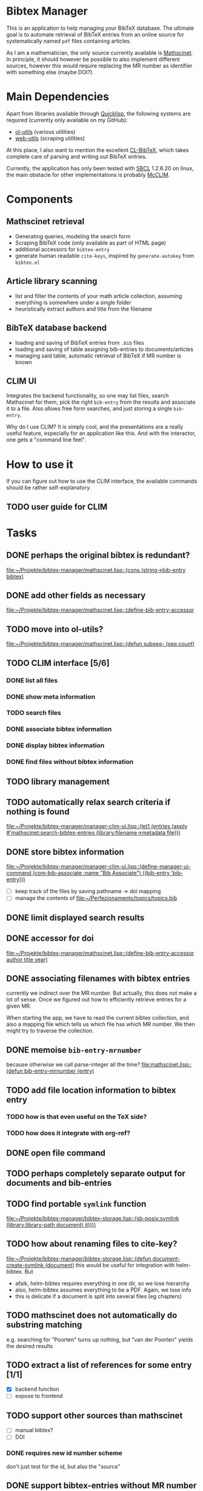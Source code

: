 * Bibtex Manager
This is an application to help managing your BibTeX database. The ultimate goal is to automate retrieval of BibTeX entries from an online source for systematically named =pdf= files containing articles.

As I am a mathematician, the only source currently available is [[http://www.ams.org/mathscinet/][Mathscinet]]. In principle, it should however be possible to also implement different sources, however this would require replacing the MR number as identifier with something else (maybe DOI?).
* Main Dependencies
Apart from libraries available through [[http://www.quicklisp.org/][Quicklisp]], the following systems are required (currently only available on my GitHub):
+ [[https://github.com/OlafMerkert/ol-utils][ol-utils]] (various utilities)
+ [[https://github.com/OlafMerkert/web-utils][web-utils]] (scraping utilities)
At this place, I also want to mention the excellent [[http://www.nongnu.org/cl-bibtex/][CL-BibTeX]], which takes complete care of parsing and writing out BibTeX entries.

Currently, the application has only been tested with [[http://www.sbcl.org/][SBCL]] 1.2.6.20 on linux, the main obstacle for other implementations is probably [[https://common-lisp.net/project/mcclim/][McCLIM]].
* Components
** Mathscinet retrieval
+ Generating queries, modeling the search form
+ Scraping BibTeX code (only available as part of HTML page)
+ additional accessors for =bibtex-entry=
+ generate human readable =cite-keys=, inspired by =generate-autokey= from =bibtex.el=
** Article library scanning
+ list and filter the contents of your math article collection, assuming everything is somewhere under a single folder
+ heuristically extract authors and title from the filename
** BibTeX database backend
+ loading and saving of BibTeX entries from =.bib= files
+ loading and saving of table assigning bib-entries to documents/articles
+ managing said table, automatic retrieval of BibTeX if MR number is known
** CLIM UI
Integrates the backend functionality, so one may list files, search Mathscinet for them, pick the right =bib-entry= from the results and associate it to a file. Also allows free form searches, and just storing a single =bib-entry=.

Why do I use CLIM? It is simply cool, and the presentations are a really useful feature, especially for an application like this. And with the interactor, one gets a "command line feel".
* How to use it
If you can figure out how to use the CLIM interface, the available commands should be rather self-explanatory.
** TODO user guide for CLIM
* Tasks
** DONE perhaps the original bibtex is redundant?
   [[file:mathscinet.lisp::(cons%20(string->bib-entry%20bibtex)][file:~/Projekte/bibtex-manager/mathscinet.lisp::(cons (string->bib-entry bibtex)]]
** DONE add other fields as necessary
   [[file:mathscinet.lisp::(define-bib-entry-accessor%20author%20title%20year][file:~/Projekte/bibtex-manager/mathscinet.lisp::(define-bib-entry-accessor]]
** TODO move into ol-utils?
   [[file:mathscinet.lisp::(defun%20subseq-%20(seq%20count)][file:~/Projekte/bibtex-manager/mathscinet.lisp::(defun subseq- (seq count)]]
** TODO CLIM interface [5/6]
*** DONE list all files
*** DONE show meta information
*** TODO search files
*** DONE associate bibtex information
*** DONE display bibtex information
*** DONE find files without bibtex information
** TODO library management
** TODO automatically relax search criteria if nothing is found
   [[file:~/Projekte/bibtex-manager/manager-clim-ui.lisp::(let1%20(entries%20(apply%20#'mathscinet:search-bibtex-entries%20(library:filename->metadata%20file)))][file:~/Projekte/bibtex-manager/manager-clim-ui.lisp::(let1 (entries (apply #'mathscinet:search-bibtex-entries (library:filename->metadata file)))]]
** DONE store bibtex information
   [[file:~/Projekte/bibtex-manager/manager-clim-ui.lisp::(define-manager-ui-command%20(com-bib-associate%20:name%20"Bib%20Associate")%20((bib-entry%20'bib-entry)))][file:~/Projekte/bibtex-manager/manager-clim-ui.lisp::(define-manager-ui-command (com-bib-associate :name "Bib Associate") ((bib-entry 'bib-entry)))]]
+ [ ] keep track of the files by saving pathname -> doi mapping
+ [ ] manage the contents of file:~/Perfezionamento/topics/topics.bib
** DONE limit displayed search results
** DONE accessor for doi
   [[file:~/Projekte/bibtex-manager/mathscinet.lisp::(define-bib-entry-accessor%20author%20title%20year)][file:~/Projekte/bibtex-manager/mathscinet.lisp::(define-bib-entry-accessor author title year)]]
** DONE associating filenames with bibtex entries
currently we indirect over the MR number. But actually, this does not make a lot of sense. Once we figured out how to efficiently retrieve entries for a given MR.

When starting the app, we have to read the current bibtex collection, and also a mapping file which tells us which file has which MR number. We then might try to traverse the collection.

** DONE memoise =bib-entry-mrnumber=
because otherwise we call parse-integer all the time?
[[file:mathscinet.lisp::(defun%20bib-entry-mrnumber%20(entry)][file:mathscinet.lisp::(defun bib-entry-mrnumber (entry)]]
** TODO add file location information to bibtex entry
*** TODO how is that even useful on the TeX side?
*** TODO how does it integrate with org-ref?
** DONE open file command
** TODO perhaps completely separate output for documents and bib-entries
** TODO find portable =symlink= function
   [[file:~/Projekte/bibtex-manager/bibtex-storage.lisp::(sb-posix:symlink%20(library:library-path%20document)%20it))))][file:~/Projekte/bibtex-manager/bibtex-storage.lisp::(sb-posix:symlink (library:library-path document) it))))]]
** TODO how about renaming files to cite-key?
   [[file:~/Projekte/bibtex-manager/bibtex-storage.lisp::(defun%20document-create-symlink%20(document)][file:~/Projekte/bibtex-manager/bibtex-storage.lisp::(defun document-create-symlink (document)]]
this would be useful for integration with helm-bibtex. But
+ afaik, helm-bibtex requires everything in one dir, so we lose hierarchy
+ also, helm-bibtex assumes everything to be a PDF. Again, we lose info
+ this is delicate if a document is split into several files (eg chapters)
** TODO mathscinet does not automatically do substring matching
e.g. searching for "Poorten" turns up nothing, but "van der Poorten" yields the desired results
** TODO extract a list of references for some entry [1/1]
+ [X] backend function
+ [ ] expose to frontend
** TODO support other sources than mathscinet
+ [ ] manual bibtex?
+ [ ] DOI
*** DONE requires new id number scheme
don't just test for the id, but also the "source"
** DONE support bibtex-entries without MR number
+ use negative MR numbers internally
+ reuse the number for identical citekeys to avoid problems when loading a file twice.
+ remove negative MR numbers when exporting (now they should not even be present anyway)
